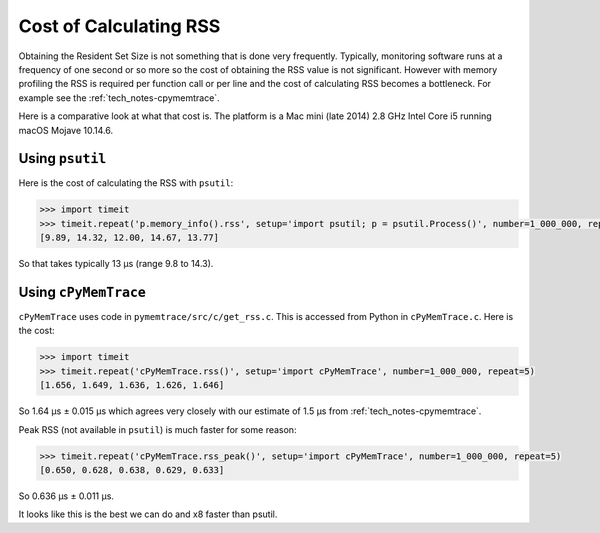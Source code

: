 .. _tech_notes-rss_cost:

Cost of Calculating RSS
=============================

Obtaining the Resident Set Size is not something that is done very frequently.
Typically, monitoring software runs at a frequency of one second or so more so the cost of obtaining the RSS value is
not significant.
However with memory profiling the RSS is required per function call or per line and the cost of calculating RSS becomes
a bottleneck.
For example see the :ref:`tech_notes-cpymemtrace`.

Here is a comparative look at what that cost is.
The platform is a Mac mini (late 2014) 2.8 GHz Intel Core i5 running macOS Mojave 10.14.6.

Using ``psutil``
-----------------------

Here is the cost of calculating the RSS with ``psutil``:

.. code-block:: python

    >>> import timeit
    >>> timeit.repeat('p.memory_info().rss', setup='import psutil; p = psutil.Process()', number=1_000_000, repeat=5)
    [9.89, 14.32, 12.00, 14.67, 13.77]

So that takes typically 13 µs (range 9.8 to 14.3).

Using ``cPyMemTrace``
-----------------------

``cPyMemTrace`` uses code in ``pymemtrace/src/c/get_rss.c``.
This is accessed from Python in ``cPyMemTrace.c``.
Here is the cost:

.. code-block:: python

    >>> import timeit
    >>> timeit.repeat('cPyMemTrace.rss()', setup='import cPyMemTrace', number=1_000_000, repeat=5)
    [1.656, 1.649, 1.636, 1.626, 1.646]

So 1.64 µs ± 0.015 µs which agrees very closely with our estimate of 1.5 µs from :ref:`tech_notes-cpymemtrace`.

Peak RSS (not available in ``psutil``) is much faster for some reason:

.. code-block:: python

    >>> timeit.repeat('cPyMemTrace.rss_peak()', setup='import cPyMemTrace', number=1_000_000, repeat=5)
    [0.650, 0.628, 0.638, 0.629, 0.633]

So 	0.636 µs ± 0.011 µs.

It looks like this is the best we can do and x8 faster than psutil.

